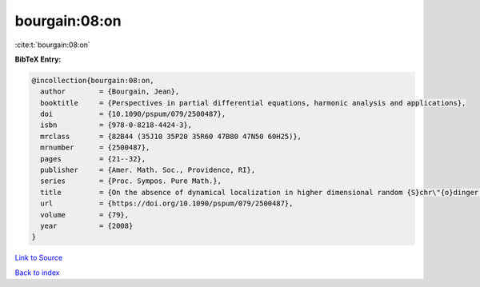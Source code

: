 bourgain:08:on
==============

:cite:t:`bourgain:08:on`

**BibTeX Entry:**

.. code-block:: bibtex

   @incollection{bourgain:08:on,
     author        = {Bourgain, Jean},
     booktitle     = {Perspectives in partial differential equations, harmonic analysis and applications},
     doi           = {10.1090/pspum/079/2500487},
     isbn          = {978-0-8218-4424-3},
     mrclass       = {82B44 (35J10 35P20 35R60 47B80 47N50 60H25)},
     mrnumber      = {2500487},
     pages         = {21--32},
     publisher     = {Amer. Math. Soc., Providence, RI},
     series        = {Proc. Sympos. Pure Math.},
     title         = {On the absence of dynamical localization in higher dimensional random {S}chr\"{o}dinger operators},
     url           = {https://doi.org/10.1090/pspum/079/2500487},
     volume        = {79},
     year          = {2008}
   }

`Link to Source <https://doi.org/10.1090/pspum/079/2500487},>`_


`Back to index <../By-Cite-Keys.html>`_
